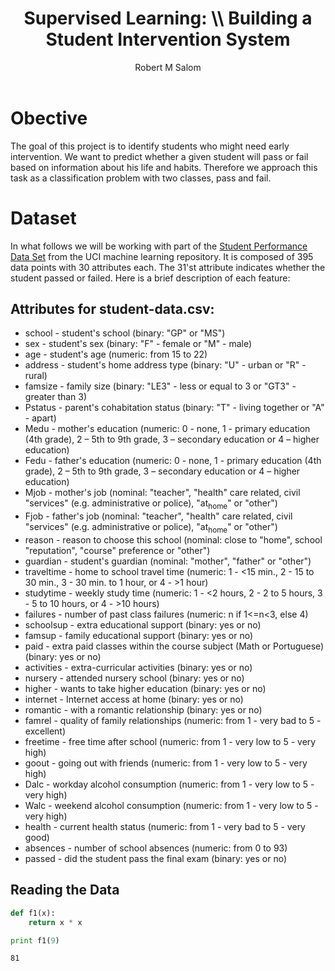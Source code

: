 #+Title: Supervised Learning: \\ Building a Student Intervention System
#+AUTHOR: Robert M Salom
#+OPTIONS: toc:nil
* Obective 
The goal of this project is to identify students who might need early intervention. We want to predict whether a given student will pass or fail
based on information about his life and habits. Therefore we approach this task as a classification problem with two classes, pass and fail.

* Dataset
In what follows we will be working with part of the [[https://archive.ics.uci.edu/ml/datasets/student+performance][Student Performance Data Set]] from the UCI machine learning repository. It is composed of
395 data points with 30 attributes each. The 31'st attribute indicates whether the student passed or failed. Here is a brief description of
each feature:
** Attributes for student-data.csv:
 - school - student's school (binary: "GP" or "MS")
 - sex - student's sex (binary: "F" - female or "M" - male)
 - age - student's age (numeric: from 15 to 22)
 - address - student's home address type (binary: "U" - urban or "R" - rural)
 - famsize - family size (binary: "LE3" - less or equal to 3 or "GT3" - greater than 3)
 - Pstatus - parent's cohabitation status (binary: "T" - living together or "A" - apart)
 - Medu - mother's education (numeric: 0 - none, 1 - primary education (4th grade), 2 – 5th to 9th grade, 3 – secondary education or 4 – higher education)
 - Fedu - father's education (numeric: 0 - none, 1 - primary education (4th grade), 2 – 5th to 9th grade, 3 – secondary education or 4 – higher education)
 - Mjob - mother's job (nominal: "teacher", "health" care related, civil "services" (e.g. administrative or police), "at_home" or "other")
 - Fjob - father's job (nominal: "teacher", "health" care related, civil "services" (e.g. administrative or police), "at_home" or "other")
 - reason - reason to choose this school (nominal: close to "home", school "reputation", "course" preference or "other")
 - guardian - student's guardian (nominal: "mother", "father" or "other")
 - traveltime - home to school travel time (numeric: 1 - <15 min., 2 - 15 to 30 min., 3 - 30 min. to 1 hour, or 4 - >1 hour)
 - studytime - weekly study time (numeric: 1 - <2 hours, 2 - 2 to 5 hours, 3 - 5 to 10 hours, or 4 - >10 hours)
 - failures - number of past class failures (numeric: n if 1<=n<3, else 4)
 - schoolsup - extra educational support (binary: yes or no)
 - famsup - family educational support (binary: yes or no)
 - paid - extra paid classes within the course subject (Math or Portuguese) (binary: yes or no)
 - activities - extra-curricular activities (binary: yes or no)
 - nursery - attended nursery school (binary: yes or no)
 - higher - wants to take higher education (binary: yes or no)
 - internet - Internet access at home (binary: yes or no)
 - romantic - with a romantic relationship (binary: yes or no)
 - famrel - quality of family relationships (numeric: from 1 - very bad to 5 - excellent)
 - freetime - free time after school (numeric: from 1 - very low to 5 - very high)
 - goout - going out with friends (numeric: from 1 - very low to 5 - very high)
 - Dalc - workday alcohol consumption (numeric: from 1 - very low to 5 - very high)
 - Walc - weekend alcohol consumption (numeric: from 1 - very low to 5 - very high)
 - health - current health status (numeric: from 1 - very bad to 5 - very good)
 - absences - number of school absences (numeric: from 0 to 93)
 - passed - did the student pass the final exam (binary: yes or no)

** Reading the Data
#    #+BEGIN_SRC python 
#         # Import libraries
#         import numpy as np
#         import pandas as pd
#         import matplotlib.pyplot as plt
#    #+END_SRC

   #+name: f1
   #+BEGIN_SRC python :session tester
     def f1(x):
         return x * x
   #+END_SRC

   #+RESULTS: f1


   #+BEGIN_SRC python :session tester :results output
     print f1(9)
   #+END_SRC

   #+RESULTS:
   : 81


